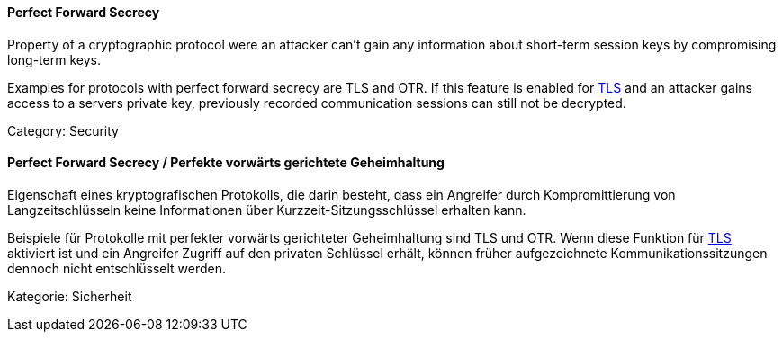 // tag::EN[]
==== Perfect Forward Secrecy

Property of a cryptographic protocol were an attacker can't gain any
information about short-term session keys by compromising long-term keys.

Examples for protocols with perfect forward secrecy are TLS and OTR. If this
feature is enabled for <<term-tls,TLS>> and an attacker gains access to a servers private
key, previously recorded communication sessions can still not be decrypted.

Category: Security

// end::EN[]

// tag::DE[]
==== Perfect Forward Secrecy / Perfekte vorwärts gerichtete Geheimhaltung

Eigenschaft eines kryptografischen Protokolls, die darin besteht, dass
ein Angreifer durch Kompromittierung von Langzeitschlüsseln keine
Informationen über Kurzzeit-Sitzungsschlüssel erhalten kann.

Beispiele für Protokolle mit perfekter vorwärts gerichteter
Geheimhaltung sind TLS und OTR. Wenn diese Funktion für
<<term-tls,TLS>> aktiviert ist und ein Angreifer Zugriff auf den
privaten Schlüssel erhält, können früher aufgezeichnete
Kommunikationssitzungen dennoch nicht entschlüsselt werden.

Kategorie: Sicherheit




// end::DE[]

